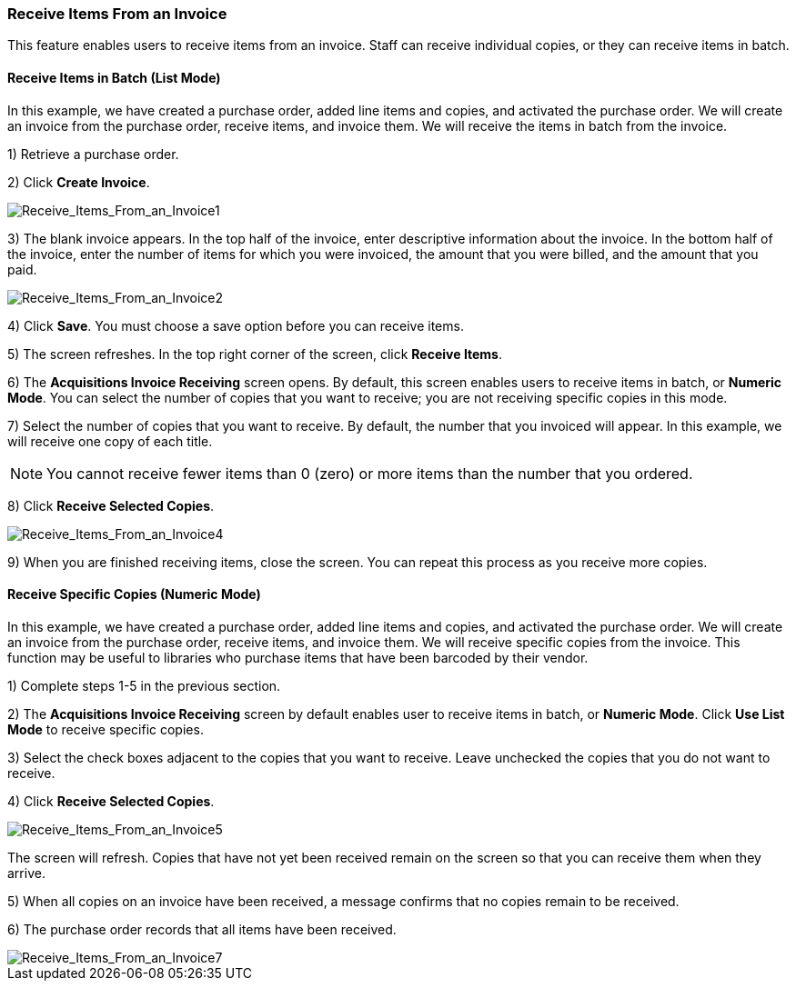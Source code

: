 === Receive Items From an Invoice ===

This feature enables users to receive items from an invoice.  Staff can receive individual copies, or they can receive items in batch.

==== Receive Items in Batch (List Mode) ====

In this example, we have created a purchase order, added line items and copies, and activated the purchase order.  We will create an invoice from the purchase order, receive items, and invoice them.  We will receive the items in batch from the invoice.

1) Retrieve a purchase order.

2) Click *Create Invoice*.

image::media/Receive_Items_From_an_Invoice1.jpg[Receive_Items_From_an_Invoice1]

3) The blank invoice appears.  In the top half of the invoice, enter descriptive information about the invoice.  In the bottom half of the invoice, enter the number of items for which you were invoiced, the amount that you were billed, and the amount that you paid.


image::media/Receive_Items_From_an_Invoice2.jpg[Receive_Items_From_an_Invoice2]


4) Click *Save*.  You must choose a save option before you can receive items.


5) The screen refreshes.  In the top right corner of the screen, click *Receive Items*.


6) The *Acquisitions Invoice Receiving* screen opens.  By default, this screen enables users to receive items in batch, or *Numeric Mode*.  You can select the number of copies that you want to receive; you are not receiving specific copies in this mode. 


7) Select the number of copies that you want to receive.  By default, the number that you invoiced will appear.  In this example, we will receive one copy of each title.


NOTE: You cannot receive fewer items than 0 (zero) or more items than the number that you ordered.


8) Click *Receive Selected Copies*.


image::media/Receive_Items_From_an_Invoice4.jpg[Receive_Items_From_an_Invoice4]


9) When you are finished receiving items, close the screen.  You can repeat this process as you receive more copies.



==== Receive Specific Copies (Numeric Mode) ====

In this example, we have created a purchase order, added line items and copies, and activated the purchase order.  We will create an invoice from the purchase order, receive items, and invoice them. We will receive specific copies from the invoice.  This function may be useful to libraries who purchase items that have been barcoded by their vendor. 


1) Complete steps 1-5 in the previous section.

2) The *Acquisitions Invoice Receiving* screen by default enables user to receive items in batch, or *Numeric Mode*.  Click *Use List Mode* to receive specific copies.

3) Select the check boxes adjacent to the copies that you want to receive.  Leave unchecked the copies that you do not want to receive.

4) Click *Receive Selected Copies*.  

image::media/Receive_Items_From_an_Invoice5.jpg[Receive_Items_From_an_Invoice5]


The screen will refresh.  Copies that have not yet been received remain on the screen so that you can receive them when they arrive.


5) When all copies on an invoice have been received, a message confirms that no copies remain to be received.

6) The purchase order records that all items have been received.

image::media/Receive_Items_From_an_Invoice7.jpg[Receive_Items_From_an_Invoice7]

